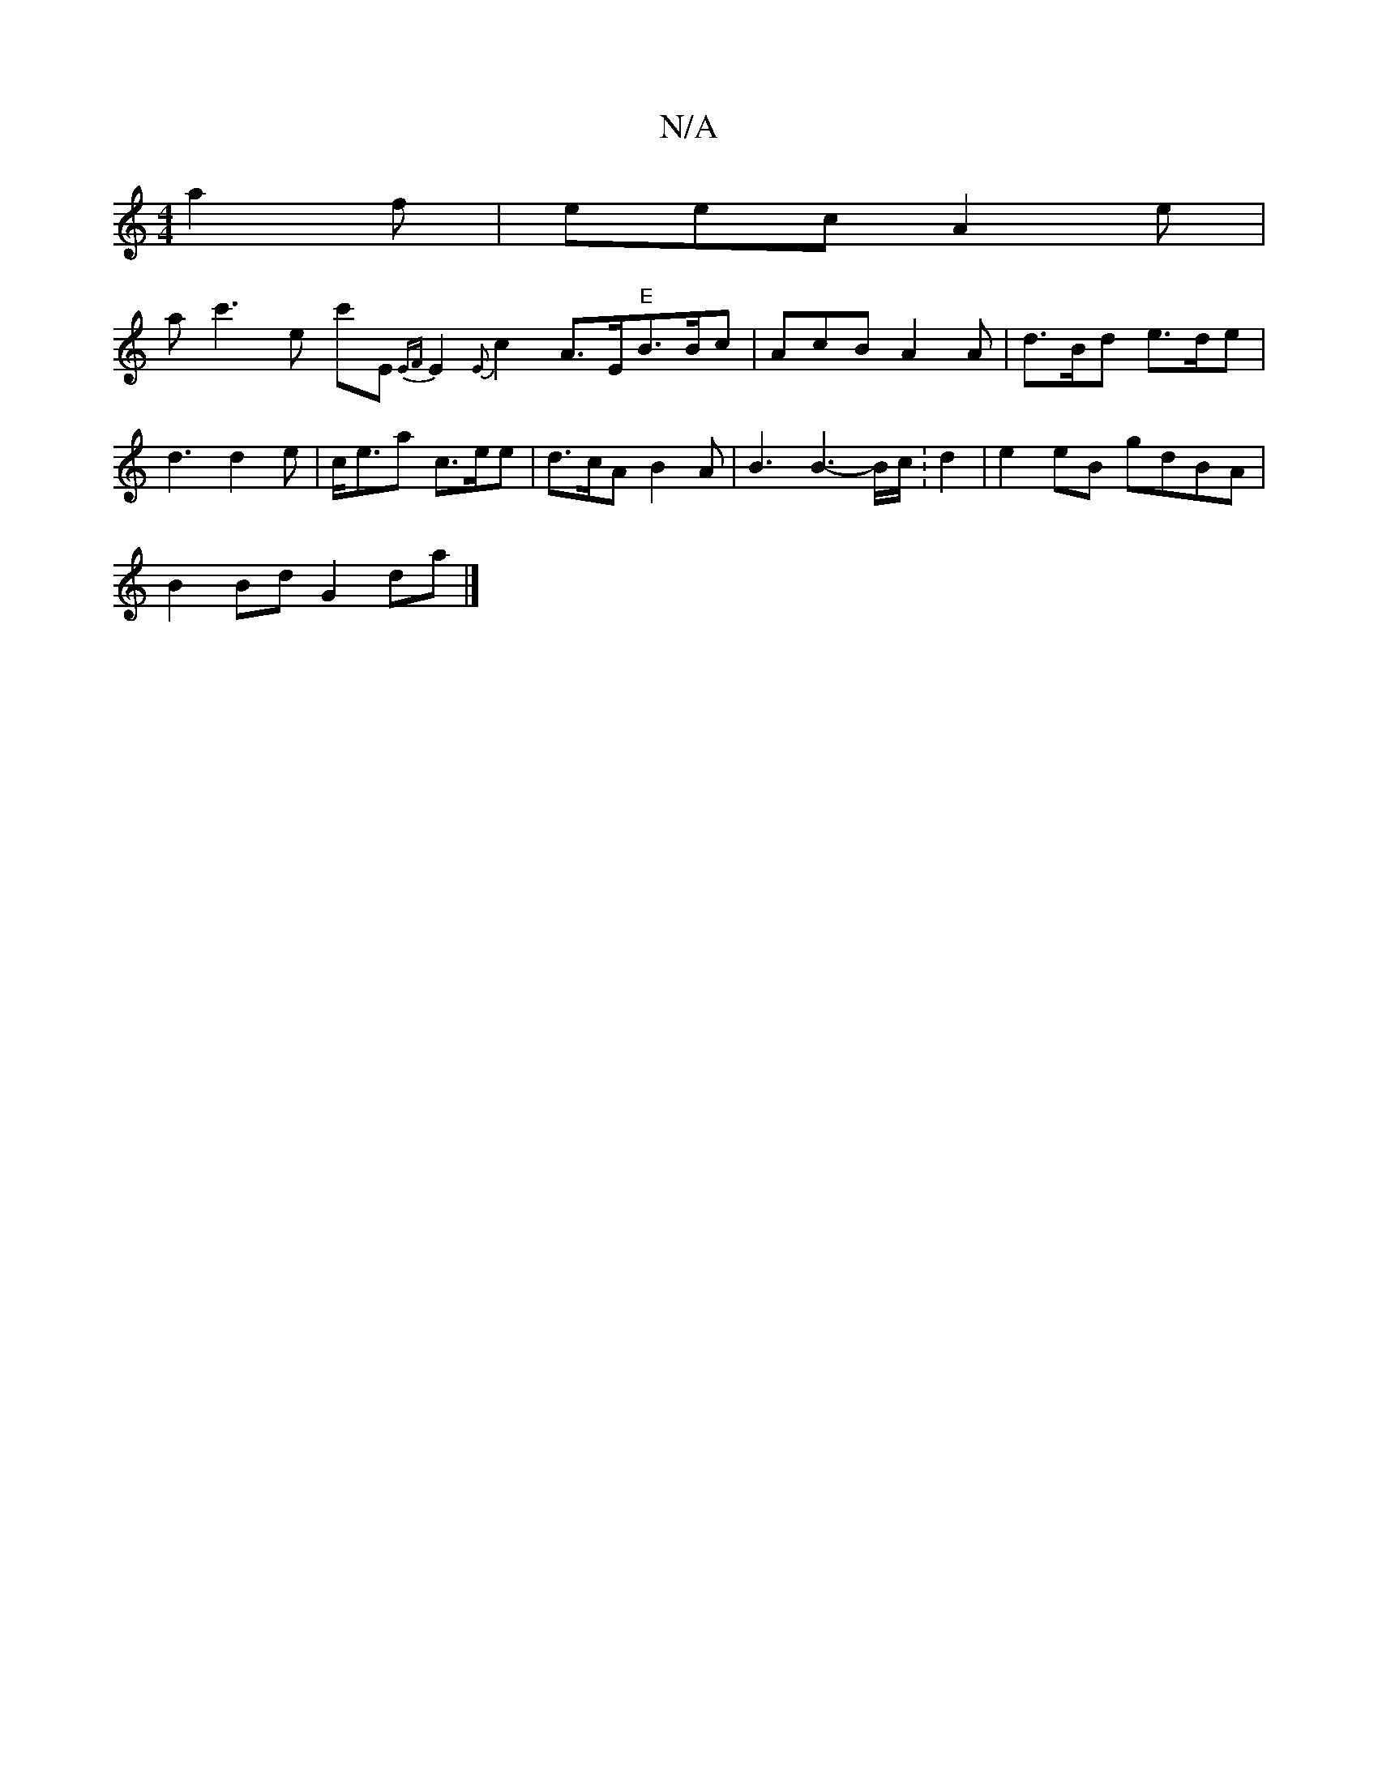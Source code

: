 X:1
T:N/A
M:4/4
R:N/A
K:Cmajor
a2f | eec A2 e |
arc'3-e c'E{EF}E2 {E}c2 A>E"E"B3/2B/2c|AcB A2A | d>Bd e>de |
d3 d2e| c<ea c>ee | d>cA B2A | B3 B3-B/c/ :d2|e2 eB gdBA|
B2 Bd G2da|]

e>ga/2g/2ag | b>e e>c | d>dB>F B<GG>AF2 G2A2c2.BA|